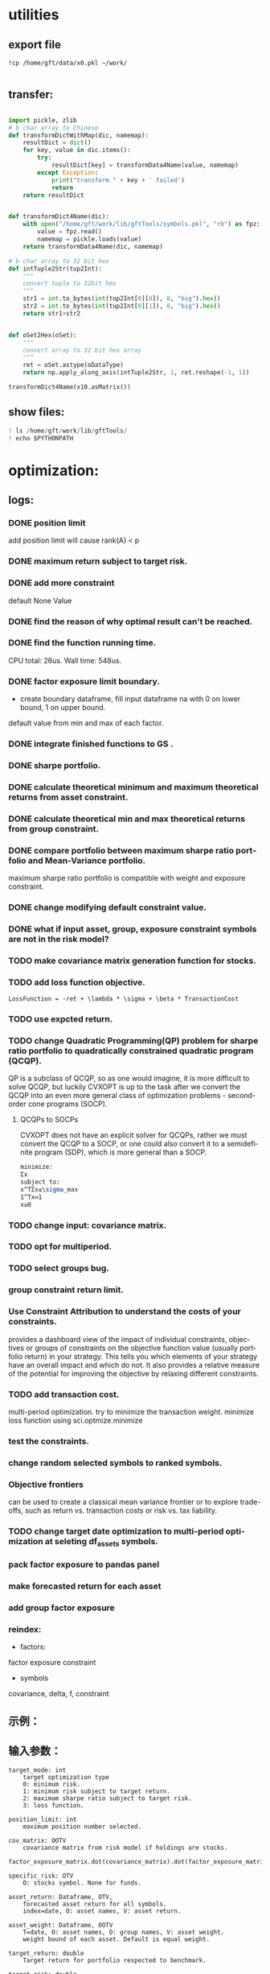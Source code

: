 #+OPTIONS: ':nil *:t -:t ::t <:t H:3 \n:nil ^:t arch:headline author:t c:nil
#+OPTIONS: creator:nil d:(not "LOGBOOK") date:t e:t email:nil f:t inline:t
#+OPTIONS: num:t p:nil pri:nil prop:nil stat:t tags:t tasks:t tex:auto timestamp:t
#+OPTIONS: title:t toc:t todo:t |:t
#+TITLES: README
#+DATE: <2017-06-21 Wed>
#+AUTHORS: weiwu
#+EMAIL: victor.wuv@gmail.com
#+LANGUAGE: en
#+SELECT_TAGS: export
#+EXCLUDE_TAGS: noexport
#+CREATOR: Emacs 24.5.1 (Org mode 8.3.4)


* utilities

** export file
#+BEGIN_SRC shell
!cp /home/gft/data/x0.pkl ~/work/

#+END_SRC

** transfer:
#+BEGIN_SRC python

import pickle, zlib
# b char array to Chinese
def transformDictWithMap(dic, namemap):
    resultDict = dict()
    for key, value in dic.items():
        try:
            resultDict[key] = transformData4Name(value, namemap)
        except Exception:
            print("transform " + key + ' failed')
            return
    return resultDict


def transformDict4Name(dic):
    with open("/home/gft/work/lib/gftTools/symbols.pkl", "rb") as fpz:
        value = fpz.read()
        namemap = pickle.loads(value)
    return transformData4Name(dic, namemap)

# b char array to 32 bit hex
def intTuple2Str(tup2Int):
    """
    convert tuple to 32bit hex
    """
    str1 = int.to_bytes(int(tup2Int[0][0]), 8, "big").hex()
    str2 = int.to_bytes(int(tup2Int[0][1]), 8, "big").hex()
    return str1+str2


def oSet2Hex(oSet):
    """
    convert array to 32 bit hex array
    """
    ret = oSet.astype(oDataType)
    return np.apply_along_axis(intTuple2Str, 1, ret.reshape(-1, 1))

transformDict4Name(x10.asMatrix())

#+END_SRC

** show files:
#+BEGIN_SRC python
! ls /home/gft/work/lib/gftTools/
! echo $PYTHONPATH
#+END_SRC
* optimization:
** logs:
*** DONE position limit
CLOSED: [2017-06-23 Fri 14:46]
add position limit will cause rank(A) < p
*** DONE maximum return subject to target risk.
CLOSED: [2017-06-23 Fri 14:46]
*** DONE add more constraint
CLOSED: [2017-07-04 Tue 09:37]
default None Value
*** DONE find the reason of why optimal result can't be reached.
CLOSED: [2017-06-25 Sun 20:35]
*** DONE find the function running time.
CLOSED: [2017-06-26 Mon 09:50]
CPU total: 26us.
Wall time: 548us.
*** DONE factor exposure limit boundary.
CLOSED: [2017-06-26 Mon 11:47]
- create boundary dataframe, fill input dataframe na with 0 on lower bound, 1 on upper bound.
default value from min and max of each factor.
*** DONE integrate finished functions to GS .
CLOSED: [2017-06-27 Tue 09:59]
*** DONE sharpe portfolio.
CLOSED: [2017-06-27 Tue 09:58]
*** DONE calculate theoretical minimum and maximum theoretical returns from asset constraint.
CLOSED: [2017-06-27 Tue 15:18]
*** DONE calculate theoretical min and max theoretical returns from group constraint.
CLOSED: [2017-06-28 Wed 14:32]
*** DONE compare portfolio between maximum sharpe ratio portfolio and Mean-Variance portfolio.
CLOSED: [2017-06-29 Thu 14:12]
maximum sharpe ratio portfolio is compatible with weight and exposure constraint.
*** DONE change modifying default constraint value.
CLOSED: [2017-07-03 Mon 09:41]
*** DONE what if input asset, group, exposure constraint symbols are not in the risk model?
CLOSED: [2017-06-29 Thu 14:51]
*** TODO make covariance matrix generation function for stocks.
*** TODO add loss function objective.
#+BEGIN_SRC equation
LossFunction = -ret + \lambda * \sigma + \beta * TransactionCost
#+END_SRC
*** TODO use expcted return.
*** TODO change Quadratic Programming(QP) problem for sharpe ratio portfolio to quadratically constrained quadratic program (QCQP).
QP is a subclass of QCQP, so as one would imagine, it is more difficult to solve QCQP, but luckily CVXOPT is up to the task after we convert the QCQP into an even more general class of optimization problems - second-order cone programs (SOCP).
**** QCQPs to SOCPs
CVXOPT does not have an explicit solver for QCQPs, rather we must convert the QCQP to a SOCP, or one could also convert it to a semidefinite program (SDP), which is more general than a SOCP.
#+BEGIN_SRC latex
minimize:
Σx
subject to:
x^TΣx≤\sigma_max
1^Tx=1
x≥0
#+END_SRC
*** TODO change input: covariance matrix.
*** TODO opt for multiperiod.
*** TODO select groups bug.
*** group constraint return limit.
*** Use Constraint Attribution to understand the costs of your constraints.
provides a dashboard view of the impact of individual constraints, objectives or groups of constraints
on the objective function value (usually portfolio return) in your strategy. This tells you which elements of your strategy have an overall impact and which do not. It also provides a relative measure of the potential for improving the objective by relaxing different constraints.
*** TODO add transaction cost.
multi-period optimization.
try to minimize the transaction weight.
minimize loss function using sci.optmize.minimize
*** test the constraints.
*** change random selected symbols to ranked symbols.
*** Objective frontiers
can be used to create a classical mean variance frontier or to explore trade-offs, such as return vs. transaction costs or risk vs. tax liability.
*** TODO change target date optimization to multi-period optimization at seleting df_assets symbols.
*** pack factor exposure to pandas panel
*** make forecasted return for each asset
*** add group factor exposure
*** reindex:
- factors:
factor exposure
constraint

- symbols
covariance, delta, f, constraint
** 示例：

** 输入参数：
#+BEGIN_SRC parameter
    target_mode: int
        target optimization type
        0: minimum risk.
        1: minimum risk subject to target return.
        2: maximum sharpe ratio subject to target risk.
        3: loss function.

    position_limit: int
        maximum position number selected.

    cov_matrix: OOTV
        covariance matrix from risk model if holdings are stocks.
        factor_exposure_matrix.dot(covariance_matrix).dot(factor_exposure_matrix.T)

    specific_risk: OTV
        O: stocks symbol. None for funds.

    asset_return: Dataframe, OTV,
        forecasted asset return for all symbols.
        index=date, O: asset names, V: asset return.

    asset_weight: Dataframe, OOTV
        T=date, O: asset names, O: group names, V: asset weight.
        weight bound of each asset. Default is equal weight.

    target_return: double
        Target return for portfolio respected to benchmark.

    target_risk: double
        Portfolio risk tolerance whose objective is maximum return.

    start_date: Timestamp
        start date for multiperiod optimization.

    end_date: Timestamp
        end date for multiperiod optimization, should be in range of asset return and asset weight date.

    asset_constraint: OVV
        input asset constraint, V1: lower boundary, V2: upper boundary.

    group constraint: OVV
        input group constraint, V1: lower boundary, V2: upper boundary.

    exposure constraint: OVV
        input factor exposure constraint, V1: lower boundary, V2: upper boundary.

    alpha_return: double
        coefficient number to adjust target return.
        target_return = target_return * alpha_return

    lambda_risk: double
        coefficient number to adjust target risk
        target_risk = target_risk * lambda_risk

    beta_tranaction: double
        multi-period transaction cost adjustment number.


    Returns:
    ----------
    df_result: DataFrame
        Optimized value of weight.
        Index: target date.
        Columns: assets names.
#+END_SRC
** 最小化风险：
J GID：
A42325FC45B9D55C7C05056721AE3A88
输入设置：

输出结果：

**** 在满足输入回报下，最小化风险；
请手动更改设置模式。

**** 在满足输入风险下，最大化收益。
J GID：
0AB023977FD09C6BE8196C351D41A098
模式3计算时间大概需要10分钟。

**** 根据active portfolio management与axioma做出类似产品效果， 修改constraint条件。
** 功能：
*** 3种模式：
Portfolios are points from a feasible set of assets that constitute an asset universe. A portfolio specifies either holdings or weights in each individual asset in the asset universe. The convention is to specify portfolios in terms of weights, although the portfolio optimization tools work with holdings as well.
The set of feasible portfolios is necessarily a nonempty, closed, and bounded set. The proxy for risk is a function that characterizes either the variability or losses associated with portfolio choices. The proxy for return is a function that characterizes either the gross or net benefits associated with portfolio choices. The terms "risk" and "risk proxy" and "return" and "return proxy" are interchangeable. The fundamental insight of Markowitz (see Portfolio Optimization) is that the goal of the portfolio choice problem is to seek minimum risk for a given level of return and to seek maximum return for a given level of risk. Portfolios satisfying these criteria are efficient portfolios and the graph of the risks and returns of these portfolios forms a curve called the efficient frontier.
**** subject to loss function.
f(\alpha, \lambda , \beta) = -\alpha ret + \lambda \sigma + \beta transaction_cost
**** 最小化风险；
**** 在满足输入回报下，最小化风险；
**** 在满足输入风险下，最大化收益。
***** Second Order Cone Programming with CVXOPT
CVXOPT is a convex optimization package for Python that includes a Second Order Cone Programming (SOCP) solver.  The SOCP solver takes a set of matrices that describe the SOCP problem, but these matrices are different than the matrices usually used to express the SOCP problem.  This post walks through the simple algebra steps to find relationship between the two formulations of the SOCP problem.

The SOCP problem as described in Wikipedia or the excellent free book Convex Optimization by Boyd and Vandenberghe includes the constraint:
$\| A x + b \|_2 \leq c^T x + d$

We can rewrite this to be:

\begin{bmatrix} c^T \\ A \end{bmatrix} + \begin{bmatrix} d \\ b \end{bmatrix} = \begin{bmatrix} s_0 \\ s_1 \end{bmatrix}, \qquad s_0 \geq \| s_1 \|_2

Now to rearrange into the format expected by the CVXOPT solver:

- \begin{bmatrix} c^T \\ A \end{bmatrix} + \begin{bmatrix} s_0 \\ s_1 \end{bmatrix} = \begin{bmatrix} d \\ b \end{bmatrix}

And then see the relationship between the two formulations of the SOCP problem are equivalent:

G= \begin{bmatrix} -c^T \\ -A \end{bmatrix} and h = \begin{bmatrix}d \\ b \end{bmatrix}

*** Portfolio Problem Specification
To specify a portfolio optimization problem, you need the following:

- Proxy for portfolio return (μ)
- Proxy for portfolio risk (Σ)
- Set of feasible portfolios (X), called a portfolio set

*** 多种限制条件：
- 个股数量限制；
- 个股权重限制；
- 行业权重限制；
- 风格因子暴露限制。
当未输入限制条件时，默认权重限制为（0，1），默认风格因子暴露为RISK MODEL计算得到的值上下浮动0.000009。

*** 不同的警告提示：
当输入的限制条件无法使得系统得出目标最优解时，会提示原因，找到何种限制条件无法满足。
* simulation/backtest
* factor tests
